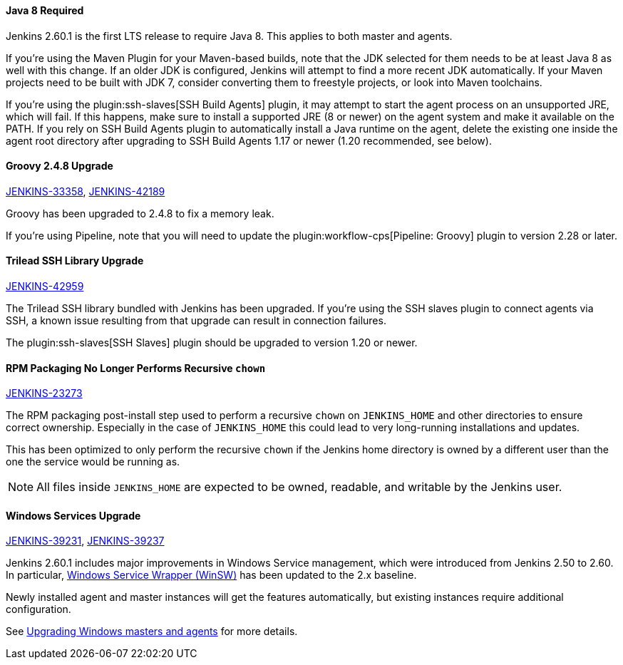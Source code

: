 :page-layout: upgrades
==== Java 8 Required

Jenkins 2.60.1 is the first LTS release to require Java 8.
This applies to both master and agents.

If you're using the Maven Plugin for your Maven-based builds, note that the JDK selected for them needs to be at least Java 8 as well with this change.
If an older JDK is configured, Jenkins will attempt to find a more recent JDK automatically.
If your Maven projects need to be built with JDK 7, consider converting them to freestyle projects, or look into Maven toolchains.

If you're using the plugin:ssh-slaves[SSH Build Agents] plugin, it may attempt to start the agent process on an unsupported JRE, which will fail.
If this happens, make sure to install a supported JRE (8 or newer) on the agent system and make it available on the PATH.
If you rely on SSH Build Agents plugin to automatically install a Java runtime on the agent, delete the existing one inside the agent root directory after upgrading to SSH Build Agents 1.17 or newer (1.20 recommended, see below).

==== Groovy 2.4.8 Upgrade

https://issues.jenkins.io/browse/JENKINS-33358[JENKINS-33358],
https://issues.jenkins.io/browse/JENKINS-42189[JENKINS-42189]

Groovy has been upgraded to 2.4.8 to fix a memory leak.

If you're using Pipeline, note that you will need to update the plugin:workflow-cps[Pipeline: Groovy] plugin to version 2.28 or later.

==== Trilead SSH Library Upgrade

https://issues.jenkins.io/browse/JENKINS-42959[JENKINS-42959]

The Trilead SSH library bundled with Jenkins has been upgraded.
If you're using the SSH slaves plugin to connect agents via SSH, a known issue resulting from that upgrade can result in connection failures.

The plugin:ssh-slaves[SSH Slaves] plugin should be upgraded to version 1.20 or newer.

==== RPM Packaging No Longer Performs Recursive `chown`

https://issues.jenkins.io/browse/JENKINS-23273[JENKINS-23273]

The RPM packaging post-install step used to perform a recursive `chown` on `JENKINS_HOME` and other directories to ensure correct ownership.
Especially in the case of `JENKINS_HOME` this could lead to very long-running installations and updates.

This has been optimized to only perform the recursive `chown` if the Jenkins home directory is owned by a different user than the one the service would be running as.

NOTE: All files inside `JENKINS_HOME` are expected to be owned, readable, and writable by the Jenkins user.

==== Windows Services Upgrade

https://issues.jenkins.io/browse/JENKINS-39231[JENKINS-39231],
https://issues.jenkins.io/browse/JENKINS-39237[JENKINS-39237]

Jenkins 2.60.1 includes major improvements in Windows Service management, which were introduced from Jenkins 2.50 to 2.60.
In particular, link:https://github.com/kohsuke/winsw[Windows Service Wrapper (WinSW)] has been updated to the 2.x baseline.

Newly installed agent and master instances will get the features automatically, but existing instances require additional configuration.

See link:windows[Upgrading Windows masters and agents] for more details.
